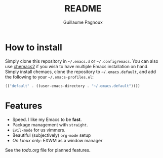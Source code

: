 #+TITLE: README
#+AUTHOR: Guillaume Pagnoux

* How to install

Simply clone this repository in =~/.emacs.d= or =~/.config/emacs=. You can
also use [[https://github.com/plexus/chemacs2][chemacs2]] if you wish to have multiple Emacs installation on
hand. Simply install chemacs, clone the repository to
=~/.emacs.default=, and add the following to your =~/.emacs-profiles.el=:

#+begin_src emacs-lisp
(("default" . ((user-emacs-directory . "~/.emacs.default"))))
#+end_src

* Features

- Speed. I like my Emacs to be *fast*.
- Package management with ~straight~.
- ~Evil-mode~ for us vimmers.
- Beautiful (subjectively) ~org-mode~ setup
- /On Linux only/: EXWM as a window manager

See the [[todo.org]] file for planned features.
